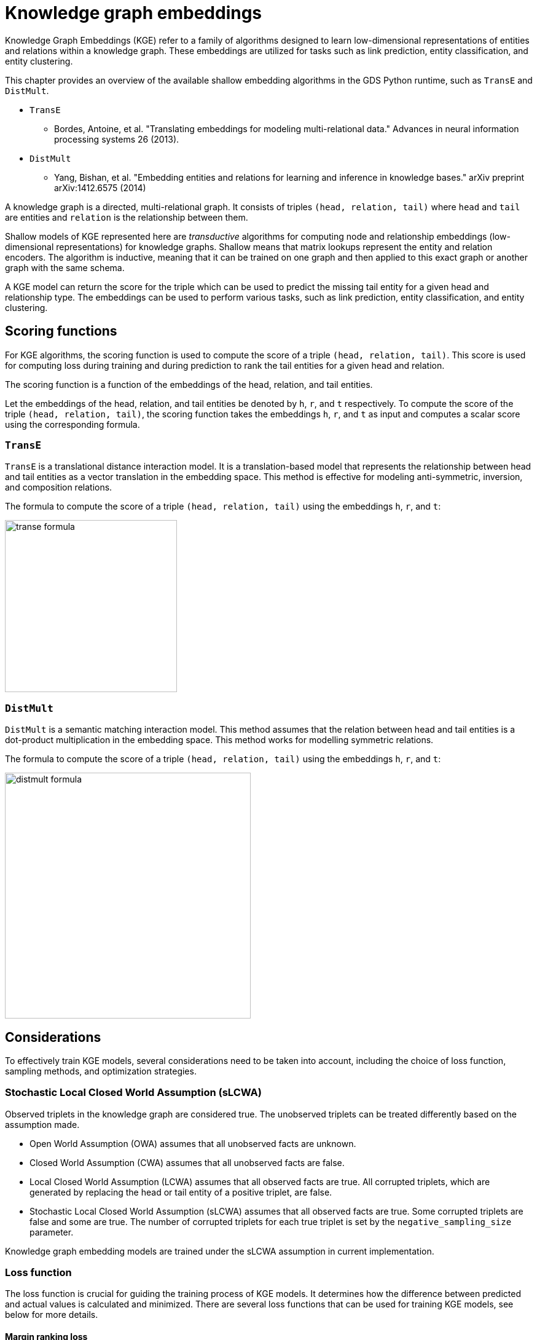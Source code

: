 = Knowledge graph embeddings

Knowledge Graph Embeddings (KGE) refer to a family of algorithms designed to learn low-dimensional representations of entities and relations within a knowledge graph.
These embeddings are utilized for tasks such as link prediction, entity classification, and entity clustering.

This chapter provides an overview of the available shallow embedding algorithms in the GDS Python runtime, such as `TransE` and `DistMult`.

* `TransE`
** Bordes, Antoine, et al. "Translating embeddings for modeling multi-relational data." Advances in neural information processing systems 26 (2013).
* `DistMult`
** Yang, Bishan, et al. "Embedding entities and relations for learning and inference in knowledge bases." arXiv preprint arXiv:1412.6575 (2014)

A knowledge graph is a directed, multi-relational graph.
It consists of triples `(head, relation, tail)` where `head` and `tail` are entities and `relation` is the relationship between them.

Shallow models of KGE represented here are _transductive_ algorithms for computing node and relationship embeddings (low-dimensional representations) for knowledge graphs.
Shallow means that matrix lookups represent the entity and relation encoders.
The algorithm is inductive, meaning that it can be trained on one graph and then applied to this exact graph or another graph with the same schema.

A KGE model can return the score for the triple which can be used to predict the missing tail entity for a given head and relationship type.
The embeddings can be used to perform various tasks, such as link prediction, entity classification, and entity clustering.


[[algorithms-embeddings-kge-considerations]]
== Scoring functions

For KGE algorithms, the scoring function is used to compute the score of a triple `(head, relation, tail)`.
This score is used for computing loss during training and during prediction to rank the tail entities for a given head and relation.

The scoring function is a function of the embeddings of the head, relation, and tail entities.

Let the embeddings of the head, relation, and tail entities be denoted by `h`, `r`, and `t` respectively.
To compute the score of the triple `(head, relation, tail)`, the scoring function takes the embeddings `h`, `r`, and `t` as input and computes a scalar score using the corresponding formula.


=== `TransE`

`TransE` is a translational distance interaction model.
It is a translation-based model that represents the relationship between head and tail entities as a vector translation in the embedding space.
This method is effective for modeling anti-symmetric, inversion, and composition relations.

The formula to compute the score of a triple `(head, relation, tail)` using the embeddings `h`, `r`, and `t`:

image::python-runtime/transe-formula.svg[width=280]


=== `DistMult`

`DistMult` is a semantic matching interaction model.
This method assumes that the relation between head and tail entities is a dot-product multiplication in the embedding space.
This method works for modelling symmetric relations.

The formula to compute the score of a triple `(head, relation, tail)` using the embeddings `h`, `r`, and `t`:

image::python-runtime/distmult-formula.svg[width=400]


== Considerations
To effectively train KGE models, several considerations need to be taken into account, including the choice of loss function, sampling methods, and optimization strategies.


=== Stochastic Local Closed World Assumption (sLCWA)

Observed triplets in the knowledge graph are considered true.
The unobserved triplets can be treated differently based on the assumption made.

* Open World Assumption (OWA) assumes that all unobserved facts are unknown.

* Closed World Assumption (CWA) assumes that all unobserved facts are false.

* Local Closed World Assumption (LCWA) assumes that all observed facts are true.
All corrupted triplets, which are generated by replacing the head or tail entity of a positive triplet, are false.

* Stochastic Local Closed World Assumption (sLCWA) assumes that all observed facts are true.
Some corrupted triplets are false and some are true.
The number of corrupted triplets for each true triplet is set by the `negative_sampling_size` parameter.

Knowledge graph embedding models are trained under the sLCWA assumption in current implementation.


=== Loss function
The loss function is crucial for guiding the training process of KGE models.
It determines how the difference between predicted and actual values is calculated and minimized.
There are several loss functions that can be used for training KGE models, see below for more details.


==== Margin ranking loss

Margin ranking loss is a pairwise loss function that compares the scores based on the difference between the scores of a positive triple and a negative triple.
When negative sampling size is more than one, the loss is computed for a positive triple and each of its negative triples, and the average loss is computed.

image::python-runtime/mrl.svg[width=300]
image::python-runtime/delta-value.svg[width=400]


==== Negative Sampling Self-Adversarial Loss

Negative Sampling Self-Adversarial Lossfootnote:[Sun, Zhiqing, et al. "Rotate: Knowledge graph embedding by relational rotation in complex space." arXiv preprint arXiv:1902.10197 (2019).] is a setwise loss function that compares the scores based on the difference between the scores of a positive triple and a set of negative triples.
`loss_function_kwargs` can be used to set the `adversarial_temperature` and `margin` parameters.


=== Optimizer

Any pytorch optimizer can be used for training the model.
To use non-default optimizer, specify the optimizer class name as a string in the `optimizer` parameter.
All optimizer parameters except `params` can be passed as `optimizer_kwargs`.


=== Negative sampling

The loss function requires negative samples to compute the loss.
The number of negative samples per positive sample is controlled by the `negative_sampling_size` parameter.
When `use_node_type_aware_sampler` is set to `True`, negative nodes are sampled with the same label as the corresponding positive node.
With or without node type awareness, the negative samples are sampled uniformly at random from the graph.


=== Learning rate scheduler

Any pytorch learning rate scheduler can be used for training the model.
To use non-default learning rate scheduler, specify the scheduler class name as a string in the `lr_scheduler` parameter.
All scheduler parameters except `optimizer` can be passed as `lr_scheduler_kwargs`.


=== Inner normalisation

In the original `TransE` paperfootnote:[Bordes, Antoine, et al. "Translating embeddings for modeling multi-relational data." Advances in neural information processing systems 26 (2013).]
in `Algorithm 1`, line 5, the entity embeddings are normalized to have `Lp` norm of 1.
For some datasets, this normalization might not be beneficial.
To avoid this normalization, set `inner_norm` to `False`.


=== Filtered metrics

When we evaluate (compute metrics) the model, we compute scores for all possible triples with the same head or tail and relationship type as the test triple.
Ranking the test triple among other triples is used for computing metrics, such as Mean Rank, Mean Reciprocal Rank, and Hit@k.

When `filtered_metrics` is set to `False`, the ranking is done among all possible triples.

When `filtered_metrics` is set to `True`, the ranking is done among only the triples that are not present in the training set.

[[algorithms-embeddings-kge-syntax]]
== Syntax

[source,python]
----
gds.model.train(G,
    num_epochs = 10,
    embedding_dimension = 100,
)
----

.Parameters
[cols="1m,1m,1m,1", options="header"]
|====
| Parameter | Type | Default value | Description

| num_epochs
| int
| N/A
| Number of epochs for training (must be greater than 0)

| embedding_dimension
| int
| N/A
| Dimensionality of the embeddings (must be greater than 0)

| epochs_per_checkpoint
| int
| max(num_epochs / 10, 1)
| Number of epochs between checkpoints (must be greater than or equal to 0)

| load_from_checkpoint
| Optional[tuple[str, int]]
| None
| Checkpoint to load from, specified as a tuple (path, epoch)

| split_ratios
| dict[str, float]
| {TRAIN=0.8, TEST=0.2}
| Ratios for splitting the dataset into training and test sets

| scoring_function
| str
| "transe"
| Function used to score embeddings

| p_norm
| float
| 1.0
| Norm to use in TransE scoring function

| batch_size
| int
| 512
| Size of the training batch (must be greater than 0)

| test_batch_size
| int
| 512
| Size of the test batch (must be greater than 0)

| optimizer
| str
| "adam"
| Optimizer to use for training

| optimizer_kwargs
| dict[str, Any]
| {lr=0.01, weight_decay=0.0005}
| Arguments for the optimizer

| lr_scheduler
| str
| ConstantLR
| Learning rate scheduler

| lr_scheduler_kwargs
| dict[str, Any]
| {factor=1, total_iters=1000}
| Additional arguments for the learning rate scheduler

| loss_function
| str
| MarginRanking
| Loss function to use for training

| loss_function_kwargs
| dict[str, Any]
| {margin=1.0, adversarial_temperature=1.0, gamma=20.0}
| Additional arguments for the loss function

| negative_sampling_size
| int
| 1
| Number of negative samples per positive sample

| use_node_type_aware_sampler
| bool
| False
| Whether to sample negative nodes with the same label as the corresponding positive node

| k_value
| int
| 10
| Value of k used in evaluation metrics

| do_validation
| bool
| True
| Whether to perform validation

| do_test
| bool
| True
| Whether to perform testing

| filtered_metrics
| bool
| False
| Whether to use filtered metrics during evaluation, see <<_filtered_metrics, filtered metrics>>

| epochs_per_val
| int
| 50
| Number of epochs between validations (must be greater than or equal to 0)

| inner_norm
| bool
| True
| Whether to apply normalization to embeddings, see <<_inner_normalisation, inner normalisation>>

| init_bound
| Optional[float]
| None
| The value for the range [-bound; bound] of the uniform distribution used to initialize the embeddings. Xavier's initialization is used if None.
|====


.Results
[opts="header",cols="2m,1,6"]
|===
| Name              | Type    | Description
| modelInfo         | Map     | Details of the trained model.
| configuration     | Map     | The configuration used to run the procedure.
| trainMillis       | Integer | Milliseconds to train the model.
|===



[[algorithms-embeddings-kge-examples]]
== Examples
TODO